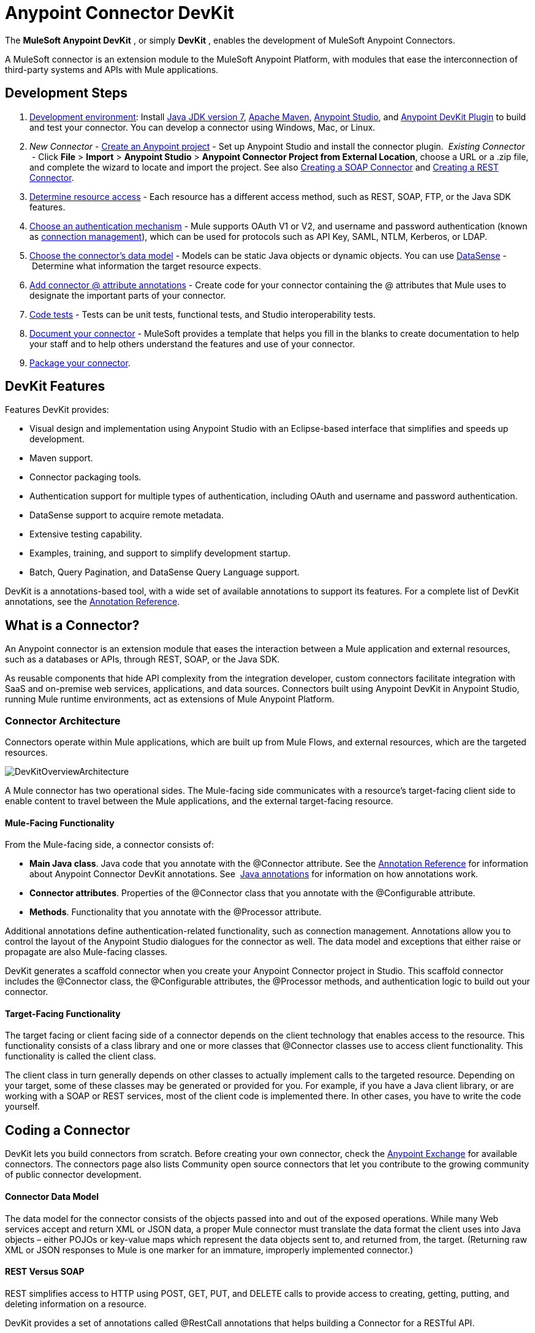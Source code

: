= Anypoint Connector DevKit
:keywords: devkit, development, features, architecture

The *MuleSoft Anypoint DevKit* , or simply *DevKit* , enables the development of MuleSoft Anypoint Connectors.

A MuleSoft connector is an extension module to the MuleSoft Anypoint Platform, with modules that ease the interconnection of third-party systems and APIs with Mule applications.

== Development Steps

. link:/docs/display/current/Setting+Up+Your+Dev+Environment[Development environment]: Install link:http://www.oracle.com/technetwork/java/javase/downloads/jdk7-downloads-1880260.html[Java JDK version 7], link:https://maven.apache.org/download.cgi[Apache Maven], link:https://www.mulesoft.com/lp/dl/studio[Anypoint Studio], and link:https://developer.mulesoft.com/docs/display/current/Setting+Up+Your+Dev+Environment#SettingUpYourDevEnvironment-InstallingtheDevKitPlugininStudio[Anypoint DevKit Plugin] to build and test your connector. You can develop a connector using Windows, Mac, or Linux.
. _New_ _Connector_ - link:/docs/display/current/Creating+a+Java+SDK-Based+Connector[Create an Anypoint project] - Set up Anypoint Studio and install the connector plugin. 
 _Existing Connector_  - Click *File* > *Import* > *Anypoint Studio* > *Anypoint Connector Project from External Location*, choose a URL or a .zip file, and complete the wizard to locate and import the project.
See also link:/docs/display/current/Creating+a+SOAP+Connector[Creating a SOAP Connector] and link:/docs/display/current/Creating+a+REST+Connector[Creating a REST Connector].
. link:/docs/display/current/Setting+Up+API+Access[Determine resource access] - Each resource has a different access method, such as REST, SOAP, FTP, or the Java SDK features.
. link:/docs/display/current/Authentication[Choose an authentication mechanism] - Mule supports OAuth V1 or V2, and username and password authentication (known as link:/docs/display/current/Connection+Management[connection management]), which can be used for protocols such as API Key, SAML, NTLM, Kerberos, or LDAP.
. link:/docs/display/current/Connector+Attributes+and+Operations[Choose the connector's data model] - Models can be static Java objects or dynamic objects. You can use link:/docs/display/current/DataSense[DataSense] - Determine what information the target resource expects.
. link:/docs/display/current/Defining+Connector+Attributes[Add connector @ attribute annotations] - Create code for your connector containing the @ attributes that Mule uses to designate the important parts of your connector.
. link:/docs/display/current/Developing+DevKit+Connector+Tests[Code tests] - Tests can be unit tests, functional tests, and Studio interoperability tests.
. link:/docs/display/current/Connector+Reference+Documentation[Document your connector] - MuleSoft provides a template that helps you fill in the blanks to create documentation to help your staff and to help others understand the features and use of your connector.
. link:/docs/display/current/Packaging+Your+Connector+for+Release[Package your connector].

== DevKit Features

Features DevKit provides:

* Visual design and implementation using Anypoint Studio with an Eclipse-based interface that simplifies and speeds up development.
* Maven support.
* Connector packaging tools.
* Authentication support for multiple types of authentication, including OAuth and username and password authentication.
* DataSense support to acquire remote metadata.
* Extensive testing capability.
* Examples, training, and support to simplify development startup.
* Batch, Query Pagination, and DataSense Query Language support.

DevKit is a annotations-based tool, with a wide set of available annotations to support its features. For a complete list of DevKit annotations, see the link:/docs/display/current/Annotation+Reference[Annotation Reference].

== What is a Connector?

An Anypoint connector is an extension module that eases the interaction between a Mule application and external resources, such as a databases or APIs, through REST, SOAP, or the Java SDK.

As reusable components that hide API complexity from the integration developer, custom connectors facilitate integration with SaaS and on-premise web services, applications, and data sources. Connectors built using Anypoint DevKit in Anypoint Studio, running Mule runtime environments, act as extensions of Mule Anypoint Platform.

=== Connector Architecture

Connectors operate within Mule applications, which are built up from Mule Flows, and external resources, which are the targeted resources.

image:DevKitOverviewArchitecture.png[DevKitOverviewArchitecture]

A Mule connector has two operational sides. The Mule-facing side communicates with a resource’s target-facing client side to enable content to travel between the Mule applications, and the external target-facing resource.

==== Mule-Facing Functionality

From the Mule-facing side, a connector consists of:

* *Main Java class*. Java code that you annotate with the @Connector attribute. See the link:/docs/display/current/Annotation+Reference[Annotation Reference] for information about Anypoint Connector DevKit annotations. See  http://en.wikipedia.org/wiki/Java_annotation[Java annotations] for information on how annotations work. 
* *Connector attributes*. Properties of the @Connector class that you annotate with the @Configurable attribute. 
* *Methods*. Functionality that you annotate with the @Processor attribute.

Additional annotations define authentication-related functionality, such as connection management. Annotations allow you to control the layout of the Anypoint Studio dialogues for the connector as well. The data model and exceptions that either raise or propagate are also Mule-facing classes.

DevKit generates a scaffold connector when you create your Anypoint Connector project in Studio. This scaffold connector includes the @Connector class, the @Configurable attributes, the @Processor methods, and authentication logic to build out your connector.

==== Target-Facing Functionality

The target facing or client facing side of a connector depends on the client technology that enables access to the resource. This functionality consists of a class library and one or more classes that @Connector classes use to access client functionality. This functionality is called the client class.

The client class in turn generally depends on other classes to actually implement calls to the targeted resource. Depending on your target, some of these classes may be generated or provided for you. For example, if you have a Java client library, or are working with a SOAP or REST services, most of the client code is implemented there. In other cases, you have to write the code yourself.

== Coding a Connector

DevKit lets you build connectors from scratch. Before creating your own connector, check the https://www.mulesoft.com/exchange#!/?types=connector&sortBy=name[Anypoint Exchange] for available connectors. The connectors page also lists Community open source connectors that let you contribute to the growing community of public connector development.

==== Connector Data Model

The data model for the connector consists of the objects passed into and out of the exposed operations. While many Web services accept and return XML or JSON data, a proper Mule connector must translate the data format the client uses into Java objects – either POJOs or key-value maps which represent the data objects sent to, and returned from, the target. (Returning raw XML or JSON responses to Mule is one marker for an immature, improperly implemented connector.)

==== REST Versus SOAP

REST simplifies access to HTTP using POST, GET, PUT, and DELETE calls to provide access to creating, getting, putting, and deleting information on a resource.

DevKit provides a set of annotations called @RestCall annotations that helps building a Connector for a RESTful API.

SOAP is a traditional means of communicating with a resource and requires a WSDL file, which is an XML file that specifies all aspects of a Java class’s structure, methods, properties, and documentation. SOAP is an industry standard with tools for governance, building, and schema information.  DevKit provides a tools that helps building a connector using a WSDL file. 

==== DevKit 3.7 Example Default Connector

The following is an example of the starting @Connector and @Configuration classes that DevKit 3.7 creates:

[source,
----

package org.mule.modules.demojdk;

import org.mule.api.annotations.Config;

@Connector(name="demo-jdk", friendlyName="DemoJDK")
public class DemoJDKConnector {
    @Config
    ConnectorConfig config;
    /**
     * Custom processor
     *
     * {@sample.xml ../../../doc/demo-jdk-connector.xml.sample demo-jdk:greet}
     *
     * @param friend Name to be used to generate a greeting message.
     * @return A greeting message
     */
    @Processor
    public String greet(String friend) {
        /*
         * MESSAGE PROCESSOR CODE GOES HERE
         */
        return config.getGreeting() + " " + friend + ". " + config.getReply();
    }

    public ConnectorConfig getConfig() {
        return config;
    }
    public void setConfig(ConnectorConfig config) {
        this.config = config;
    }
}
----

The DevKit 3.7 @Configuration class is as follows:

[source,
----
package org.mule.modules.demojdk.config;
import org.mule.api.annotations.components.Configuration;
import org.mule.api.annotations.Configurable;
import org.mule.api.annotations.param.Default;
@Configuration(friendlyName = "Configuration")
public class ConnectorConfig {
    /**
     * Greeting message
     */
    @Configurable
    @Default("Hello")
    private String greeting;
    /**
     * Reply message
     */
    @Configurable
    @Default("How are you?")
    private String reply;
    /**
     * Set greeting message
     *
     * @param greeting the greeting message
     */
    public void setGreeting(String greeting) {
        this.greeting = greeting;
    }
    /**
     * Get greeting message
     */
    public String getGreeting() {
        return this.greeting;
    }
    /**
     * Set reply
     *
     * @param reply the reply
     */
    public void setReply(String reply) {
        this.reply = reply;
    }
    /**
     * Get reply
     */
    public String getReply() {
        return this.reply;
    }
}
----

== Anypoint Connector DevKit Features

DevKit supports:

*Authentication Types*

*  link:/docs/display/current/Connection+Management[Connection Management] (username and password authentication)
* link:/docs/display/current/OAuth+V1[OAuth V1]
* link:/docs/display/current/OAuth+V2[OAuth V2]
* Other authentication schemes:  link:/docs/display/current/Authentication+Methods[Authentication Methods]

*API Types*

* link:/docs/display/current/Creating+a+Connector+for+a+SOAP+Service+Via+CXF+Client[SOAP APIs]
* link:/docs/display/current/Creating+a+Connector+for+a+RESTful+API+using+@RESTCall+Annotations[REST APIs]
* link:/docs/display/current/Creating+a+Connector+Using+a+Java+SDK[Java SDKs]

*Anypoint Platform*

* link:/docs/display/current/Adding+DataSense[DataSense]
* link:/docs/display/current/Adding+DataSense+Query+Language[DataSense Query Language]
* link:/docs/display/current/Adding+Query+Pagination+Support[Query Pagination]
* link:/docs/display/current/Building+a+Batch+Enabled+Connector[Batch]
* link:/docs/display/current/Installing+and+Testing+Your+Connector+in+Studio[Anypoint Studio Support]

*Connector Development Lifecycle*

* link:/docs/display/current/Setting+Up+Your+Dev+Environment[Setting Up a Connector Project]
* link:/docs/display/current/Creating+a+Java+SDK-Based+Connector[Writing Connector Code]
* link:/docs/display/current/Developing+DevKit+Connector+Tests[Writing Connector Tests]
* link:/docs/display/current/Connector+Reference+Documentation[Documenting a Connector Project]
* link:/docs/display/current/Packaging+Your+Connector+for+Release[Packaging a Connector]

== See Also

[width="100%",cols="50%,50%",options="header",]
|===
|Document |Description
|link:/docs/display/current/Anypoint+Connector+Development[Connector Development] |Provides steps to follow from set up to packaging a connector.
|link:/docs/display/current/Anypoint+Connectors[Anypoint Connectors] |How to use and implement connectors - this section is in the Mule User Guide.
|https://www.mulesoft.com/exchange#!/?types=connector&sortBy=name[Connectors] |Connectors available from MuleSoft or third party sources.
|link:/docs/display/current/DataSense-enabled+Connectors[DataSense-Enabled Connectors] |View which MuleSoft connectors support DataSense.
|link:/docs/display/current/Annotation+Reference[Annotations Reference] |Describes DevKit elements that start with an at sign(@), which you can use in your connector to identify classes and functions for Anypoint functionality.
|link:/docs/display/current/Anypoint+Connector+Examples[Examples] a|
* link:/docs/display/current/Tutorial+-+Barn+Connector[Tutorial - Barn Connector]
* link:/docs/display/current/Creating+a+Connector+Using+a+Java+SDK[Creating a Connector Using a Java SDK]
* link:/docs/display/current/Creating+a+Connector+for+a+SOAP+Service+Via+CXF+Client[Creating a Connector for a SOAP Service Via CXF Client]
* link:/docs/display/current/Creating+a+Connector+for+a+RESTful+API+Using+Jersey[Creating a Connector for a RESTful API Using Jersey]
* link:/docs/display/current/Creating+a+Connector+for+a+RESTful+API+using+@RESTCall+Annotations[Creating a Connector for a RESTful API using @RESTCall Annotations]

|===
